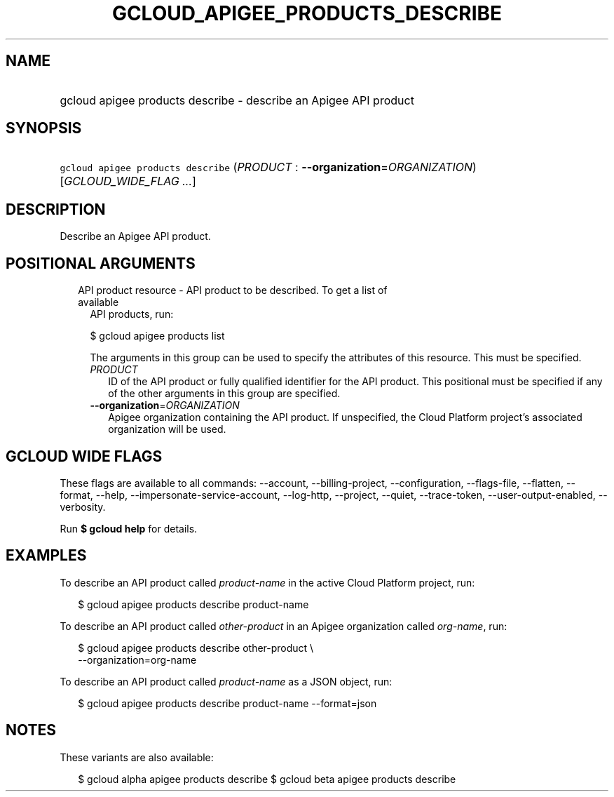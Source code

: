 
.TH "GCLOUD_APIGEE_PRODUCTS_DESCRIBE" 1



.SH "NAME"
.HP
gcloud apigee products describe \- describe an Apigee API product



.SH "SYNOPSIS"
.HP
\f5gcloud apigee products describe\fR (\fIPRODUCT\fR\ :\ \fB\-\-organization\fR=\fIORGANIZATION\fR) [\fIGCLOUD_WIDE_FLAG\ ...\fR]



.SH "DESCRIPTION"

Describe an Apigee API product.



.SH "POSITIONAL ARGUMENTS"

.RS 2m
.TP 2m

API product resource \- API product to be described. To get a list of available
API products, run:

$ gcloud apigee products list

The arguments in this group can be used to specify the attributes of this
resource. This must be specified.


.RS 2m
.TP 2m
\fIPRODUCT\fR
ID of the API product or fully qualified identifier for the API product. This
positional must be specified if any of the other arguments in this group are
specified.

.TP 2m
\fB\-\-organization\fR=\fIORGANIZATION\fR
Apigee organization containing the API product. If unspecified, the Cloud
Platform project's associated organization will be used.


.RE
.RE
.sp

.SH "GCLOUD WIDE FLAGS"

These flags are available to all commands: \-\-account, \-\-billing\-project,
\-\-configuration, \-\-flags\-file, \-\-flatten, \-\-format, \-\-help,
\-\-impersonate\-service\-account, \-\-log\-http, \-\-project, \-\-quiet,
\-\-trace\-token, \-\-user\-output\-enabled, \-\-verbosity.

Run \fB$ gcloud help\fR for details.



.SH "EXAMPLES"

To describe an API product called \f5\fIproduct\-name\fR\fR in the active Cloud
Platform project, run:

.RS 2m
$ gcloud apigee products describe product\-name
.RE

To describe an API product called \f5\fIother\-product\fR\fR in an Apigee
organization called \f5\fIorg\-name\fR\fR, run:

.RS 2m
$ gcloud apigee products describe other\-product \e
  \-\-organization=org\-name
.RE

To describe an API product called \f5\fIproduct\-name\fR\fR as a JSON object,
run:

.RS 2m
$ gcloud apigee products describe product\-name \-\-format=json
.RE



.SH "NOTES"

These variants are also available:

.RS 2m
$ gcloud alpha apigee products describe
$ gcloud beta apigee products describe
.RE

